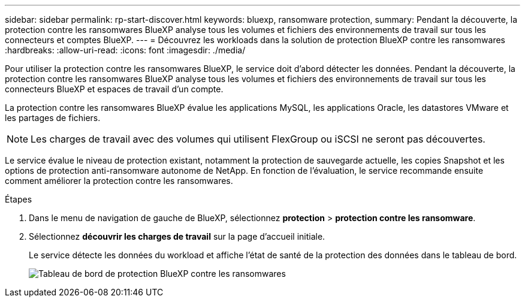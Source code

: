 ---
sidebar: sidebar 
permalink: rp-start-discover.html 
keywords: bluexp, ransomware protection, 
summary: Pendant la découverte, la protection contre les ransomwares BlueXP analyse tous les volumes et fichiers des environnements de travail sur tous les connecteurs et comptes BlueXP. 
---
= Découvrez les workloads dans la solution de protection BlueXP contre les ransomwares
:hardbreaks:
:allow-uri-read: 
:icons: font
:imagesdir: ./media/


[role="lead"]
Pour utiliser la protection contre les ransomwares BlueXP, le service doit d'abord détecter les données. Pendant la découverte, la protection contre les ransomwares BlueXP analyse tous les volumes et fichiers des environnements de travail sur tous les connecteurs BlueXP et espaces de travail d'un compte.

La protection contre les ransomwares BlueXP évalue les applications MySQL, les applications Oracle, les datastores VMware et les partages de fichiers.


NOTE: Les charges de travail avec des volumes qui utilisent FlexGroup ou iSCSI ne seront pas découvertes.

Le service évalue le niveau de protection existant, notamment la protection de sauvegarde actuelle, les copies Snapshot et les options de protection anti-ransomware autonome de NetApp. En fonction de l'évaluation, le service recommande ensuite comment améliorer la protection contre les ransomwares.

.Étapes
. Dans le menu de navigation de gauche de BlueXP, sélectionnez *protection* > *protection contre les ransomware*.
. Sélectionnez *découvrir les charges de travail* sur la page d'accueil initiale.
+
Le service détecte les données du workload et affiche l'état de santé de la protection des données dans le tableau de bord.

+
image:screen-dashboard.png["Tableau de bord de protection BlueXP contre les ransomwares"]


